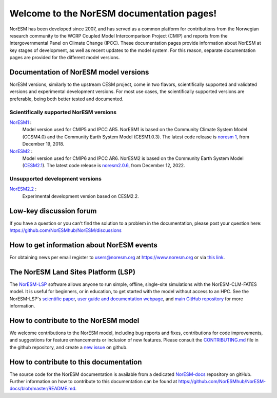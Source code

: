 .. norESM documentation master file, created by
   sphinx-quickstart on Thu Dec 13 14:50:22 2018.
   You can adapt this file completely to your liking, but it should at least
   contain the root `toctree` directive.

Welcome to the NorESM documentation pages!
==========================================

NorESM has been developed since 2007, and has served as a common platform for contributions from the Norwegian research community to the WCRP Coupled Model Intercomparison Project (CMIP) and reports from the Intergovernmental Panel on Climate Change (IPCC).
These documentation pages provide information about NorESM at key stages of development, as well as recent updates to the model system.
For this reason, separate documentation pages are provided for the different model versions.


Documentation of NorESM model versions
--------------------------------------

NorESM versions, similarly to the upstream CESM project, come in two flavors, scientifically supported and validated versions and experimental development versions.
For most use cases, the scientifically supported versions are preferable, being both better tested and documented.


Scientifically supported NorESM versions
""""""""""""""""""""""""""""""""""""""""

`NorESM1 <https://noresm-docs.readthedocs.io/en/noresm1/>`_ :
   Model version used for CMIP5 and IPCC AR5.
   NorESM1 is based on the Community Climate System Model (CCSM4.0) and the Community Earth System Model (CESM1.0.3).
   The latest code release is `noresm 1 <https://github.com/NorESMhub/NorESM/releases/tag/1.0.0>`_, from December 19, 2018.

`NorESM2 <https://noresm-docs.readthedocs.io/en/noresm2/>`_ :
   Model version used for CMIP6 and IPCC AR6.
   NorESM2 is based on the Community Earth System Model (`CESM2.1 <https://www.cesm.ucar.edu/models/cesm2>`_).
   The latest code release is `noresm2.0.6 <https://github.com/NorESMhub/NorESM/releases/tag/release-noresm2.0.6>`_, from December 12, 2022.


Unsupported development versions
""""""""""""""""""""""""""""""""

`NorESM2.2 <https://noresm-docs.readthedocs.io/en/noresm2.2/>`_ :
   Experimental development version based on CESM2.2.


Low-key discussion forum
---------------------------
If you have a question or you can’t find the solution to a problem in the documentation, please post your question here: https://github.com/NorESMhub/NorESM/discussions


How to get information about NorESM events
------------------------------------------
For obtaining news per email register to users@noresm.org at https://www.noresm.org or via `this link <https://www.noresm.org/mailman/listinfo/users_noresm.org>`_.


The NorESM Land Sites Platform (LSP)
------------------------------------
The `NorESM-LSP <https://noresmhub.github.io/noresm-land-sites-platform/>`_ software allows anyone to run simple, offline, single-site simulations with the NorESM-CLM-FATES model. It is useful for beginners, or in education, to get started with the model without access to an HPC. See the NorESM-LSP's `scientific paper <https://doi.org/10.1111/gcb.16808>`_, `user guide and documentation webpage <https://noresmhub.github.io/noresm-land-sites-platform/>`_, and `main GitHub repository <https://github.com/NorESMhub/noresm-land-sites-platform>`_ for more information.


How to contribute to the NorESM model
-------------------------------------
We welcome contributions to the NorESM model, including bug reports and fixes, contributions for
code improvements, and suggestions for feature enhancements or inclusion of new features. Please
consult the `CONTRIBUTING.md <https://github.com/NorESMhub/NorESM/blob/master/CONTRIBUTING.md>`_
file in the github repository, and create a
`new issue <https://github.com/NorESMhub/NorESM/issues>`_ on github.


How to contribute to this documentation
---------------------------------------
The source code for the NorESM documentation is available from a dedicated `NorESM-docs <https://github.com/NorESMhub/NorESM-docs/>`_ repository on gitHub.
Further information on how to contribute to this documentation can be found at
https://github.com/NorESMhub/NorESM-docs/blob/master/README.md.
